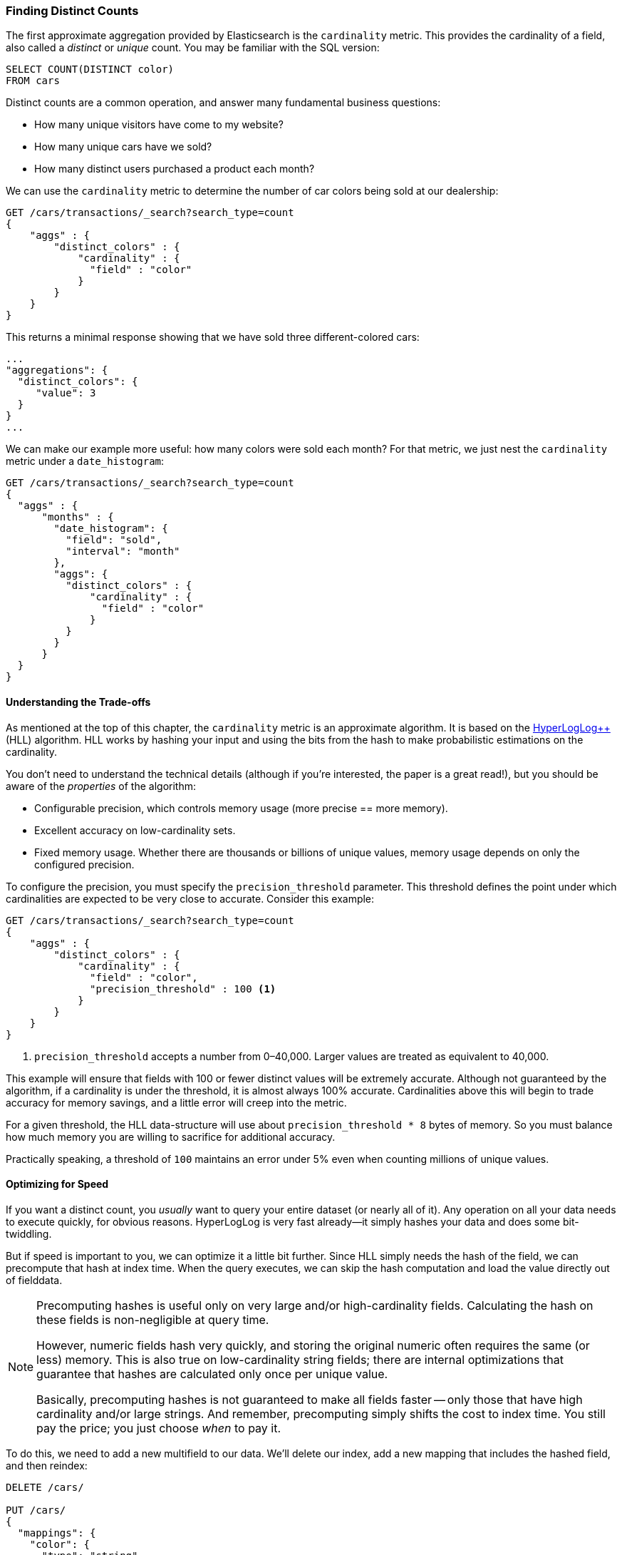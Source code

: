 [[cardinality]]
=== Finding Distinct Counts

The first approximate aggregation provided by Elasticsearch is the `cardinality`
metric.((("cardinality", "finding distinct counts")))((("aggregations", "approximate", "cardinality")))((("approximate algorithms", "cardinality")))((("distinct counts")))  This provides the cardinality of a field, also called a _distinct_ or
_unique_ count. ((("unique counts"))) You may be familiar with the SQL version:

[source, sql]
--------
SELECT COUNT(DISTINCT color)
FROM cars
--------

Distinct counts are a common operation, and answer many fundamental business questions:

- How many unique visitors have come to my website?
- How many unique cars have we sold?
- How many distinct users purchased a product each month?

We can use the `cardinality` metric to determine the number of car colors being
sold at our dealership:

[source,js]
--------------------------------------------------
GET /cars/transactions/_search?search_type=count
{
    "aggs" : {
        "distinct_colors" : {
            "cardinality" : {
              "field" : "color"
            }
        }
    }
}
--------------------------------------------------
// SENSE: 300_Aggregations/60_cardinality.json

This returns a minimal response showing that we have sold three different-colored
cars:

[source,js]
--------------------------------------------------
...
"aggregations": {
  "distinct_colors": {
     "value": 3
  }
}
...
--------------------------------------------------

We can make our example more useful:  how many colors were sold each month?  For
that metric, we just nest the `cardinality` metric under ((("date histograms, building")))a `date_histogram`:

[source,js]
--------------------------------------------------
GET /cars/transactions/_search?search_type=count
{
  "aggs" : {
      "months" : {
        "date_histogram": {
          "field": "sold",
          "interval": "month"
        },
        "aggs": {
          "distinct_colors" : {
              "cardinality" : {
                "field" : "color"
              }
          }
        }
      }
  }
}
--------------------------------------------------
// SENSE: 300_Aggregations/60_cardinality.json

==== Understanding the Trade-offs
As mentioned at the top of this chapter, the `cardinality` metric is an approximate
algorithm. ((("cardinality", "understanding the tradeoffs"))) It is based on the http://bit.ly/1u6UWwd[HyperLogLog++] (HLL) algorithm.((("HLL (HyperLogLog) algorithm")))((("HyperLogLog (HLL) algorithm")))  HLL works by
hashing your input and using the bits from the hash to make probabilistic estimations
on the cardinality.

You don't need to understand the technical details (although if you're interested,
the paper is a great read!), but you ((("memory usage", "cardinality metric")))should be aware of the _properties_ of the
algorithm:

- Configurable precision, which controls memory usage (more precise
== more memory).
- Excellent accuracy on low-cardinality sets.
- Fixed memory usage. Whether there are thousands or billions of unique
values, memory usage depends on only the configured precision.

To configure the precision, you must specify the `precision_threshold` parameter.((("precision_threshold parameter (cardinality metric)")))
This threshold defines the point under which cardinalities are expected to be very
close to accurate. Consider this example:

[source,js]
--------------------------------------------------
GET /cars/transactions/_search?search_type=count
{
    "aggs" : {
        "distinct_colors" : {
            "cardinality" : {
              "field" : "color",
              "precision_threshold" : 100 <1>
            }
        }
    }
}
--------------------------------------------------
// SENSE: 300_Aggregations/60_cardinality.json
<1> `precision_threshold` accepts a number from 0&#x2013;40,000.  Larger values
are treated as equivalent to 40,000.

This example will ensure that fields with 100 or fewer distinct values will be extremely accurate.
Although not guaranteed by the algorithm, if a cardinality is under the threshold,
it is almost always 100% accurate.  Cardinalities above this will begin to trade
accuracy for memory savings, and a little error will creep into the metric.

For a given threshold, the HLL data-structure will use about
`precision_threshold * 8` bytes of memory.  So you must balance how much memory
you are willing to sacrifice for additional accuracy.

Practically speaking, a threshold of `100` maintains an error under 5% even when
counting millions of unique values.

==== Optimizing for Speed
If you want a distinct count, you _usually_ want to query your entire dataset
(or nearly all of it). ((("cardinality", "optimizing for speed")))((("distinct counts", "optimizing for speed"))) Any operation on all your data needs to execute quickly,
for obvious reasons. HyperLogLog is very fast already--it simply
hashes your data and does some bit-twiddling.((("HyperLogLog (HLL) algorithm")))((("HLL (HyperLogLog) algorithm")))

But if speed is important to you, we can optimize it a little bit further.
Since HLL simply needs the hash of the field, we can precompute that hash at
index time.((("hashes, pre-computing for cardinality metric")))  When the query executes, we can skip the hash computation and load
the value directly out of fielddata.

[NOTE]
=========================
Precomputing hashes is useful only on very large and/or high-cardinality
fields. Calculating the hash on these fields is non-negligible at query time.


However, numeric fields hash very quickly, and storing the original numeric often
requires the same (or less) memory. This is also true on low-cardinality string
fields; there are internal optimizations that guarantee that hashes are
calculated only once per unique value.

Basically, precomputing hashes is not guaranteed to make all fields faster --
only those that have high cardinality and/or large strings.  And remember,
precomputing simply shifts the cost to index time.  You still pay the price;
you just choose _when_ to pay it.
=========================

To do this, we need to add a new multifield to our data.  We'll delete our index,
add a new mapping that includes the hashed field, and then reindex:

[source,js]
----
DELETE /cars/

PUT /cars/
{
  "mappings": {
    "color": {
      "type": "string",
      "fields": {
          "hash": {
              "type": "murmur3" <1>
          }
      }
    }
  }
}

POST /cars/transactions/_bulk
{ "index": {}}
{ "price" : 10000, "color" : "red", "make" : "honda", "sold" : "2014-10-28" }
{ "index": {}}
{ "price" : 20000, "color" : "red", "make" : "honda", "sold" : "2014-11-05" }
{ "index": {}}
{ "price" : 30000, "color" : "green", "make" : "ford", "sold" : "2014-05-18" }
{ "index": {}}
{ "price" : 15000, "color" : "blue", "make" : "toyota", "sold" : "2014-07-02" }
{ "index": {}}
{ "price" : 12000, "color" : "green", "make" : "toyota", "sold" : "2014-08-19" }
{ "index": {}}
{ "price" : 20000, "color" : "red", "make" : "honda", "sold" : "2014-11-05" }
{ "index": {}}
{ "price" : 80000, "color" : "red", "make" : "bmw", "sold" : "2014-01-01" }
{ "index": {}}
{ "price" : 25000, "color" : "blue", "make" : "ford", "sold" : "2014-02-12" }
----
// SENSE: 300_Aggregations/60_cardinality.json
<1> This multifield is of type `murmur3`, which is a hashing function.

Now when we run an aggregation, we use the `color.hash` field instead of the
`color` field:

[source,js]
--------------------------------------------------
GET /cars/transactions/_search?search_type=count
{
    "aggs" : {
        "distinct_colors" : {
            "cardinality" : {
              "field" : "color.hash" <1>
            }
        }
    }
}
--------------------------------------------------
// SENSE: 300_Aggregations/60_cardinality.json
<1> Notice that we specify the hashed multifield, rather than the original.

Now the `cardinality` metric will load the values (the precomputed hashes)
from `"color.hash"` and use those in place of dynamically hashing the original
value.

The savings per document is small, but if hashing each field adds 10 nanoseconds and your aggregation touches 100 million documents, that adds 1 second per
query.  If you find yourself using `cardinality` across many documents,
perform some profiling to see if precomputing hashes makes sense for your
deployment.
